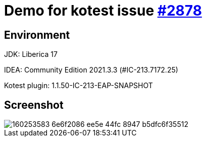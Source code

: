 = Demo for kotest issue https://github.com/kotest/kotest/issues/2878[#2878]

== Environment
JDK: Liberica 17

IDEA: Community Edition 2021.3.3 (#IC-213.7172.25)

Kotest plugin: 1.1.50-IC-213-EAP-SNAPSHOT

== Screenshot
image::https://user-images.githubusercontent.com/2332528/160253583-6e6f2086-ee5e-44fc-8947-b5dfc6f35512.png[]
